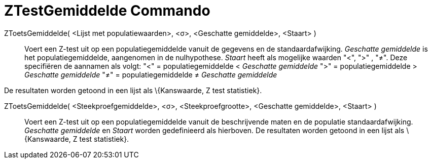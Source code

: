 = ZTestGemiddelde Commando
:page-en: commands/ZMeanTest_Command
ifdef::env-github[:imagesdir: /nl/modules/ROOT/assets/images]

ZToetsGemiddelde( <Lijst met populatiewaarden>, <σ>, <Geschatte gemiddelde>, <Staart> )::
  Voert een Z-test uit op een populatiegemiddelde vanuit de gegevens en de standaardafwijking. _Geschatte gemiddelde_ is
  het populatiegemiddelde, aangenomen in de nulhypothese. _Staart_ heeft als mogelijke waarden "<", ">" , "≠". Deze
  specifiëren de aannamen als volgt:
  "<" = populatiegemiddelde < _Geschatte gemiddelde_
  ">" = populatiegemiddelde > _Geschatte gemiddelde_
  "≠" = populatiegemiddelde ≠ _Geschatte gemiddelde_

De resultaten worden getoond in een lijst als \{Kanswaarde, Z test statistiek}.

ZToetsGemiddelde( <Steekproefgemiddelde>, <σ>, <Steekproefgrootte>, <Geschatte gemiddelde>, <Staart> )::
  Voert een Z-test uit op een populatiegemiddelde vanuit de beschrijvende maten en de populatie standaardafwijking.
  _Geschatte gemiddelde_ en _Staart_ worden gedefinieerd als hierboven.
  De resultaten worden getoond in een lijst als \{Kanswaarde, Z test statistiek}.
